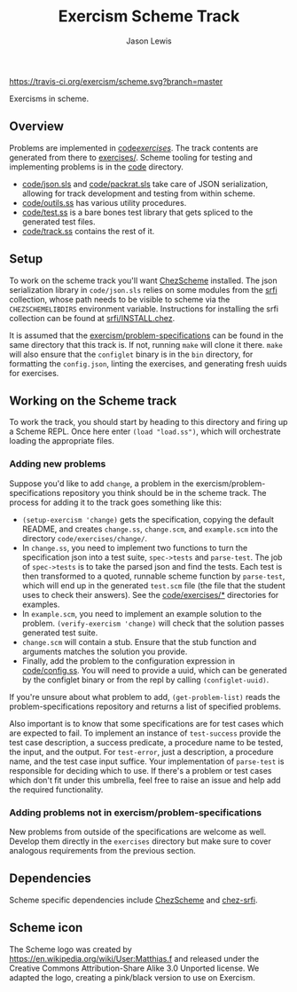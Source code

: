 #+TITLE: Exercism Scheme Track
#+AUTHOR: Jason Lewis

[[https://gitter.im/exercism/xscheme][https://badges.gitter.im/Join%20Chat.svg]]
[[https://travis-ci.org/exercism/scheme][https://travis-ci.org/exercism/scheme.svg?branch=master]]

Exercisms in scheme.

** Overview
 
   Problems are implemented in [[https://github.com/exercism/scheme/tree/master/code/exercises/][code/exercises/]]. The track contents are
   generated from there to [[https://github.com/exercism/scheme/tree/master/exercises][exercises/]]. Scheme tooling for testing and
   implementing problems is in the [[https://github.com/exercism/scheme/tree/master/code][code]] directory. 

     - [[https://github.com/exercism/scheme/tree/master/code/json.sls][code/json.sls]] and [[https://github.com/exercism/scheme/tree/master/code/packrat.sls][code/packrat.sls]] take care of JSON
       serialization, allowing for track development and testing from
       within scheme.
     - [[https://github.com/exercism/scheme/tree/master/code/outils.ss][code/outils.ss]] has various utility procedures.
     - [[https://github.com/exercism/scheme/tree/master/code/test.ss][code/test.ss]] is a bare bones test library that gets spliced to
       the generated test files.
     - [[https://github.com/exercism/scheme/tree/master/code/track.ss][code/track.ss]] contains the rest of it.
   
** Setup
   To work on the scheme track you'll want [[https://cisco.github.io/ChezScheme/][ChezScheme]] installed. The
   json serialization library in =code/json.sls= relies on some
   modules from the [[https://github.com/fedeinthemix/chez-srfi][srfi]] collection, whose path needs to be visible to
   scheme via the =CHEZSCHEMELIBDIRS= environment
   variable. Instructions for installing the srfi collection can be
   found at [[https://github.com/fedeinthemix/chez-srfi/blob/master/srfi/INSTALL.chez][srfi/INSTALL.chez]].

   It is assumed that the [[https://github.com/exercism/problem-specifications][exercism/problem-specifications]] can be found
   in the same directory that this track is. If not, running =make=
   will clone it there. =make= will also ensure that the =configlet=
   binary is in the =bin= directory, for formatting the =config.json=,
   linting the exercises, and generating fresh uuids for exercises.

** Working on the Scheme track

    To work the track, you should start by heading to this directory
    and firing up a Scheme REPL. Once here enter =(load "load.ss")=,
    which will orchestrate loading the appropriate files.

*** Adding new problems
    
    Suppose you'd like to add =change=, a problem in the
    exercism/problem-specifications repository you think should be in
    the scheme track. The process for adding it to the track goes
    something like this:

     - =(setup-exercism 'change)= gets the specification, copying the
       default README, and creates =change.ss=, =change.scm=, and
       =example.scm= into the directory =code/exercises/change/=.
     - In =change.ss=, you need to implement two functions to turn the
       specification json into a test suite, =spec->tests= and
       =parse-test=. The job of =spec->tests= is to take the parsed
       json and find the tests. Each test is then transformed to a
       quoted, runnable scheme function by =parse-test=, which will
       end up in the generated =test.scm= file (the file that the
       student uses to check their answers). See the [[https://github.com/exercism/scheme/tree/master/code/exercises][code/exercises/*]]
       directories for examples.
     - In =example.scm=, you need to implement an example solution to
       the problem. =(verify-exercism 'change)= will check that the
       solution passes generated test suite.
     - =change.scm= will contain a stub. Ensure that the stub function
       and arguments matches the solution you provide.
     - Finally, add the problem to the configuration expression in
       [[https://github.com/exercism/scheme/blob/master/code/config.ss][code/config.ss]]. You will need to provide a uuid, which can be
       generated by the configlet binary or from the repl by calling
       =(configlet-uuid)=.

    If you're unsure about what problem to add, =(get-problem-list)=
    reads the problem-specifications repository and returns a list of
    specified problems. 

    Also important is to know that some specifications are for test
    cases which are expected to fail. To implement an instance of
    =test-success= provide the test case description, a success
    predicate, a procedure name to be tested, the input, and the
    output. For =test-error=, just a description, a procedure name,
    and the test case input suffice. Your implementation of
    =parse-test= is responsible for deciding which to use. If there's
    a problem or test cases which don't fit under this umbrella, feel
    free to raise an issue and help add the required functionality.

*** Adding problems not in exercism/problem-specifications

    New problems from outside of the specifications are welcome as
    well. Develop them directly in the =exercises= directory but make
    sure to cover analogous requirements from the previous section.

** Dependencies

   Scheme specific dependencies include [[https://cisco.github.io/ChezScheme/][ChezScheme]] and [[https://github.com/fedeinthemix/chez-srfi][chez-srfi]].

** Scheme icon

   The Scheme logo was created by https://en.wikipedia.org/wiki/User:Matthias.f
 and released under the Creative Commons Attribution-Share Alike 3.0 Unported license.
 We adapted the logo, creating a pink/black version to use on Exercism.
